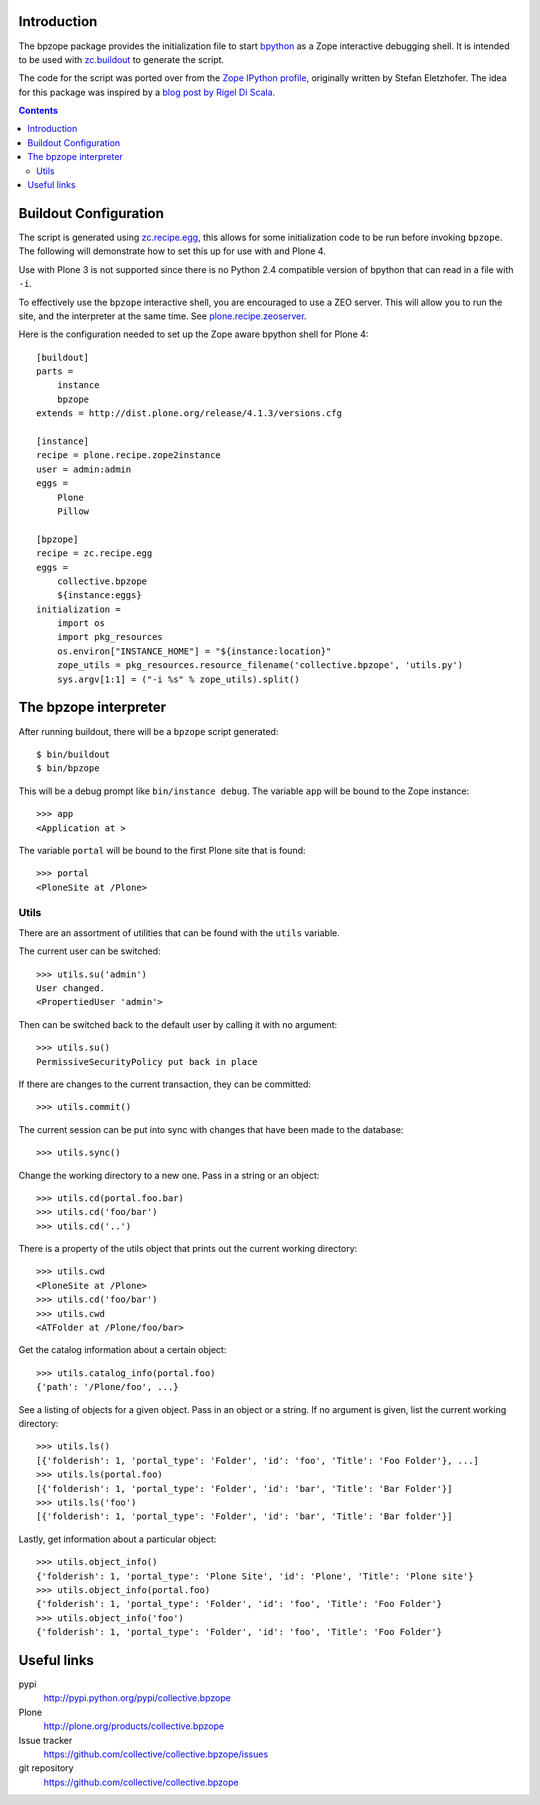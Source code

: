 Introduction
============

The bpzope package provides the initialization file to start
`bpython`_ as a Zope interactive debugging shell. It is intended to be
used with `zc.buildout`_ to generate the script.

The code for the script was ported over from the
`Zope IPython profile`_, originally written by Stefan Eletzhofer. The
idea for this package was inspired by a `blog post by Rigel Di Scala`_.

.. contents::

Buildout Configuration
======================

The script is generated using `zc.recipe.egg`_, this allows for some
initialization code to be run before invoking ``bpzope``. The following
will demonstrate how to set this up for use with and Plone 4.

Use with Plone 3 is not supported since there is no Python 2.4
compatible version of bpython that can read in a file with ``-i``.

To effectively use the ``bpzope`` interactive shell, you are encouraged
to use a ZEO server. This will allow you to run the site, and the
interpreter at the same time. See `plone.recipe.zeoserver`_.

Here is the configuration needed to set up the Zope aware bpython shell
for Plone 4::

    [buildout]
    parts =
        instance
        bpzope
    extends = http://dist.plone.org/release/4.1.3/versions.cfg
    
    [instance]
    recipe = plone.recipe.zope2instance
    user = admin:admin
    eggs =
        Plone
        Pillow
    
    [bpzope]
    recipe = zc.recipe.egg
    eggs =
        collective.bpzope
        ${instance:eggs}
    initialization =
        import os
        import pkg_resources
        os.environ["INSTANCE_HOME"] = "${instance:location}"
        zope_utils = pkg_resources.resource_filename('collective.bpzope', 'utils.py')
        sys.argv[1:1] = ("-i %s" % zope_utils).split()

The bpzope interpreter
======================

After running buildout, there will be a ``bpzope`` script generated::

    $ bin/buildout
    $ bin/bpzope

This will be a debug prompt like ``bin/instance debug``. The variable
``app`` will be bound to the Zope instance::

    >>> app
    <Application at >

The variable ``portal`` will be bound to the first Plone site that is
found::

    >>> portal
    <PloneSite at /Plone>

Utils
-----

There are an assortment of utilities that can be found with the
``utils`` variable.

The current user can be switched::

    >>> utils.su('admin')
    User changed.
    <PropertiedUser 'admin'>

Then can be switched back to the default user by calling it with no
argument::

    >>> utils.su()
    PermissiveSecurityPolicy put back in place

If there are changes to the current transaction, they can be
committed::

    >>> utils.commit()

The current session can be put into sync with changes that have been
made to the database::

    >>> utils.sync()


Change the working directory to a new one. Pass in a string or an
object::

    >>> utils.cd(portal.foo.bar)
    >>> utils.cd('foo/bar')
    >>> utils.cd('..')

There is a property of the utils object that prints out the current
working directory::

    >>> utils.cwd
    <PloneSite at /Plone>
    >>> utils.cd('foo/bar')
    >>> utils.cwd
    <ATFolder at /Plone/foo/bar>

Get the catalog information about a certain object::

    >>> utils.catalog_info(portal.foo)
    {'path': '/Plone/foo', ...}

See a listing of objects for a given object. Pass in an object or a
string. If no argument is given, list the current working directory::

    >>> utils.ls()
    [{'folderish': 1, 'portal_type': 'Folder', 'id': 'foo', 'Title': 'Foo Folder'}, ...]
    >>> utils.ls(portal.foo)
    [{'folderish': 1, 'portal_type': 'Folder', 'id': 'bar', 'Title': 'Bar Folder'}]
    >>> utils.ls('foo')
    [{'folderish': 1, 'portal_type': 'Folder', 'id': 'bar', 'Title': 'Bar folder'}]

Lastly, get information about a particular object::

    >>> utils.object_info()
    {'folderish': 1, 'portal_type': 'Plone Site', 'id': 'Plone', 'Title': 'Plone site'}
    >>> utils.object_info(portal.foo)
    {'folderish': 1, 'portal_type': 'Folder', 'id': 'foo', 'Title': 'Foo Folder'}
    >>> utils.object_info('foo')
    {'folderish': 1, 'portal_type': 'Folder', 'id': 'foo', 'Title': 'Foo Folder'}

Useful links
============

pypi
  http://pypi.python.org/pypi/collective.bpzope
Plone
  http://plone.org/products/collective.bpzope
Issue tracker
  https://github.com/collective/collective.bpzope/issues
git repository
  https://github.com/collective/collective.bpzope

.. _bpython: http://bpython-interpreter.org/
.. _zc.buildout: http://pypi.python.org/pypi/zc.buildout
.. _Zope IPython profile: http://svn.plone.org/svn/collective/dotipython/trunk/ipy_profile_zope.py
.. _blog post by Rigel Di Scala: http://blog.ipnext.it/?p=285
.. _zc.recipe.egg: http://pypi.python.org/pypi/zc.recipe.egg
.. _plone.recipe.zeoserver: http://pypi.python.org/pypi/plone.recipe.zeoserver


